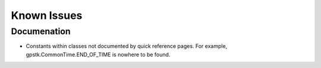.. _bugs_label:


Known Issues
================================






Documenation
********************************
- Constants within classes not documented by quick reference pages.
  For example, gpstk.CommonTime.END_OF_TIME is nowhere to be found.

